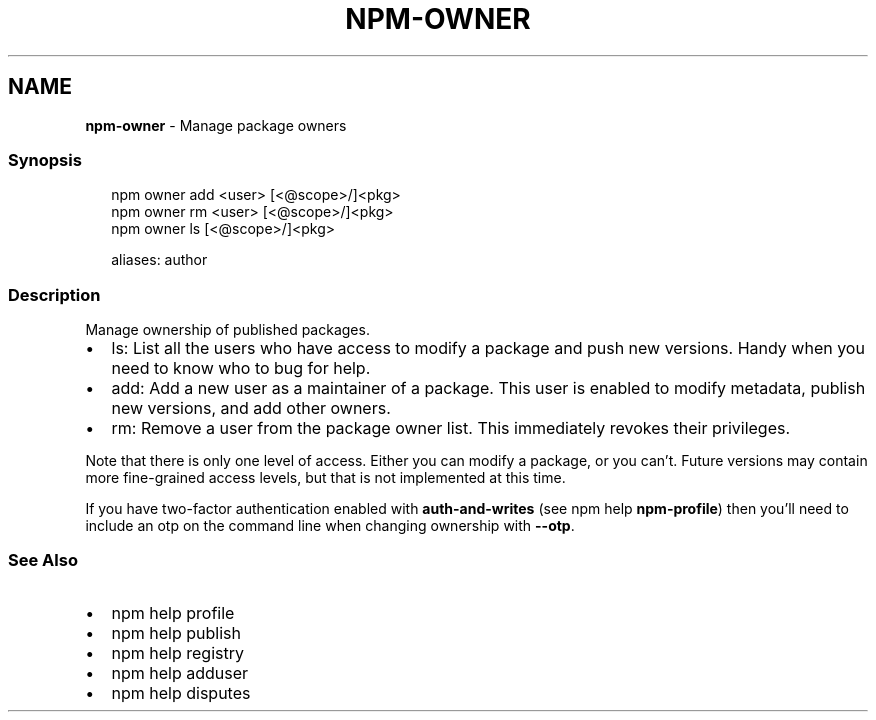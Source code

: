 .TH "NPM\-OWNER" "1" "January 2021" "" ""
.SH "NAME"
\fBnpm-owner\fR \- Manage package owners
.SS Synopsis
.P
.RS 2
.nf
npm owner add <user> [<@scope>/]<pkg>
npm owner rm <user> [<@scope>/]<pkg>
npm owner ls [<@scope>/]<pkg>

aliases: author
.fi
.RE
.SS Description
.P
Manage ownership of published packages\.
.RS 0
.IP \(bu 2
ls: List all the users who have access to modify a package and push new
versions\.  Handy when you need to know who to bug for help\.
.IP \(bu 2
add: Add a new user as a maintainer of a package\.  This user is enabled
to modify metadata, publish new versions, and add other owners\.
.IP \(bu 2
rm: Remove a user from the package owner list\.  This immediately revokes
their privileges\.

.RE
.P
Note that there is only one level of access\.  Either you can modify a package,
or you can't\.  Future versions may contain more fine\-grained access levels, but
that is not implemented at this time\.
.P
If you have two\-factor authentication enabled with \fBauth\-and\-writes\fP (see
npm help \fBnpm\-profile\fP) then you'll need to include an otp
on the command line when changing ownership with \fB\-\-otp\fP\|\.
.SS See Also
.RS 0
.IP \(bu 2
npm help profile
.IP \(bu 2
npm help publish
.IP \(bu 2
npm help registry
.IP \(bu 2
npm help adduser
.IP \(bu 2
npm help disputes

.RE
